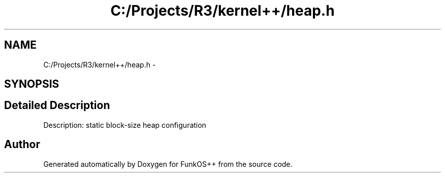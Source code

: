 .TH "C:/Projects/R3/kernel++/heap.h" 3 "20 Mar 2010" "Version R3" "FunkOS++" \" -*- nroff -*-
.ad l
.nh
.SH NAME
C:/Projects/R3/kernel++/heap.h \- 
.SH SYNOPSIS
.br
.PP
.SH "Detailed Description"
.PP 
Description: static block-size heap configuration 
.SH "Author"
.PP 
Generated automatically by Doxygen for FunkOS++ from the source code.
